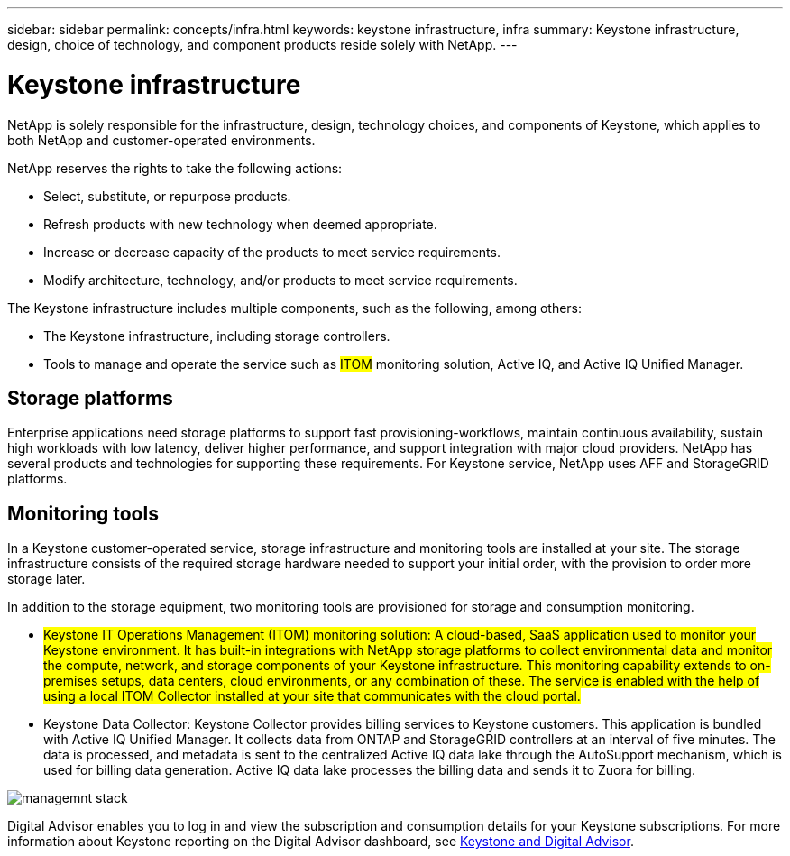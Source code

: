 ---
sidebar: sidebar
permalink: concepts/infra.html
keywords: keystone infrastructure, infra
summary: Keystone infrastructure, design, choice of technology, and component products reside solely with NetApp.
---

= Keystone infrastructure
:hardbreaks:
:nofooter:
:icons: font
:linkattrs:
:imagesdir: ../media/

[.lead]
NetApp is solely responsible for the infrastructure, design, technology choices, and components of Keystone, which applies to both NetApp and customer-operated environments.

NetApp reserves the rights to take the following actions:

*	Select, substitute, or repurpose products.
*	Refresh products with new technology when deemed appropriate.
*	Increase or decrease capacity of the products to meet service requirements.
*	Modify architecture, technology, and/or products to meet service requirements.

The Keystone infrastructure includes multiple components, such as the following, among others:

*	The Keystone infrastructure, including storage controllers.
*	Tools to manage and operate the service such as ##ITOM## monitoring solution, Active IQ, and Active IQ Unified Manager.

== Storage platforms 

Enterprise applications need storage platforms to support fast provisioning-workflows, maintain continuous availability, sustain high workloads with low latency, deliver higher performance, and support integration with major cloud providers. NetApp has several products and technologies for supporting these requirements. For Keystone service, NetApp uses AFF and StorageGRID platforms.

== Monitoring tools
In a Keystone customer-operated service, storage infrastructure and monitoring tools are installed at your site. The storage infrastructure consists of the required storage hardware needed to support your initial order, with the provision to order more storage later. 

In addition to the storage equipment, two monitoring tools are provisioned for storage and consumption monitoring. 

* ##Keystone IT Operations Management (ITOM) monitoring solution: A cloud-based, SaaS application used to monitor your Keystone environment. It has built-in integrations with NetApp storage platforms to collect environmental data and monitor the compute, network, and storage components of your Keystone infrastructure. This monitoring capability extends to on-premises setups, data centers, cloud environments, or any combination of these. The service is enabled with the help of using a local ITOM Collector installed at your site that communicates with the cloud portal.## 
* Keystone Data Collector: Keystone Collector provides billing services to Keystone customers. This application is bundled with Active IQ Unified Manager. It collects data from ONTAP and StorageGRID controllers at an interval of five minutes. The data is processed, and metadata is sent to the centralized Active IQ data lake through the AutoSupport mechanism, which is used for billing data generation. Active IQ data lake processes the billing data and sends it to Zuora for billing.

image:mgmt-stack-2.png[managemnt stack]

Digital Advisor enables you to log in and view the subscription and consumption details for your Keystone subscriptions. For more information about Keystone reporting on the Digital Advisor dashboard, see link:../integrations/keystone-aiq.html[Keystone and Digital Advisor].
